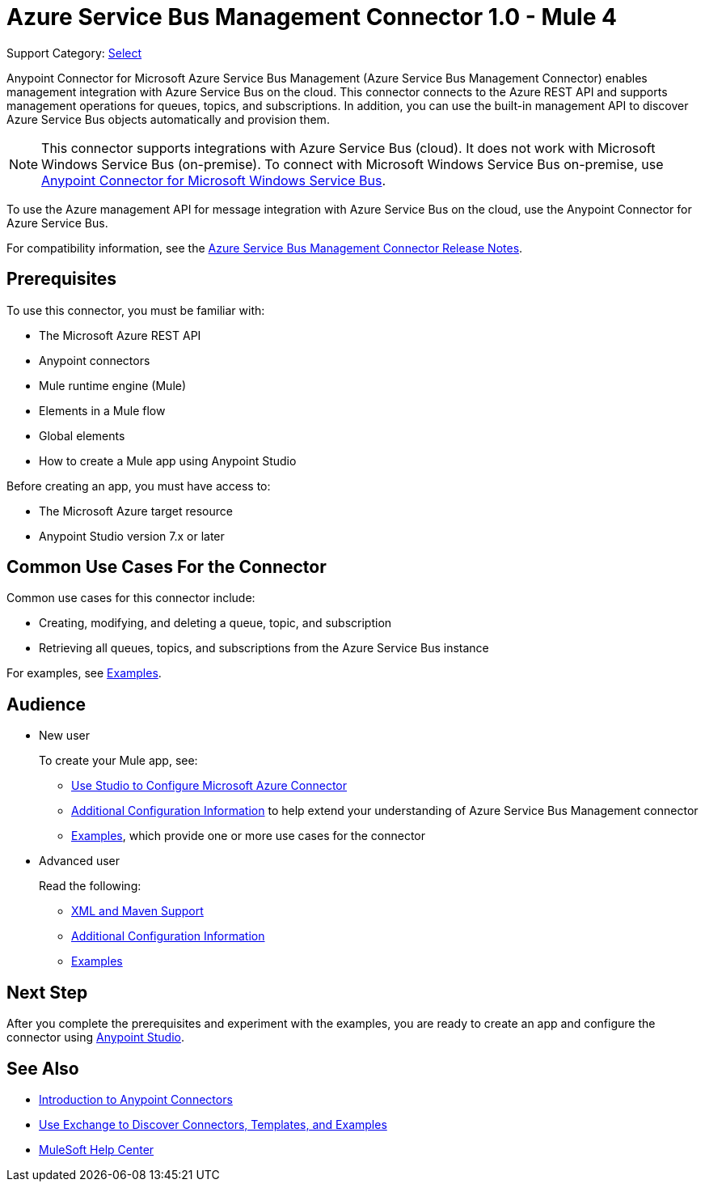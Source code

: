 = Azure Service Bus Management Connector 1.0 - Mule 4

Support Category: https://www.mulesoft.com/legal/versioning-back-support-policy#anypoint-connectors[Select]

Anypoint Connector for Microsoft Azure Service Bus Management (Azure Service Bus Management Connector) enables management integration with Azure Service Bus on the cloud. This connector connects to the Azure REST API and supports management operations for queues, topics, and subscriptions. In addition, you can use the built-in management API to discover Azure Service Bus objects automatically and provision them.

[NOTE]
This connector supports integrations with Azure Service Bus (cloud). It does not work with Microsoft Windows Service Bus (on-premise). To connect with Microsoft Windows Service Bus on-premise, use https://www.mulesoft.com/exchange/com.mulesoft.connectors/mule-microsoft-service-bus-connector/[Anypoint Connector for Microsoft Windows Service Bus].

To use the Azure management API for message integration with Azure Service Bus on the cloud, use the Anypoint Connector for Azure Service Bus.

For compatibility information, see the xref:release-notes::connector/azure-service-bus-mgt-connector-release-notes-mule4.adoc[Azure Service Bus Management Connector Release Notes].

== Prerequisites

To use this connector, you must be familiar with:

* The Microsoft Azure REST API
* Anypoint connectors
* Mule runtime engine (Mule)
* Elements in a Mule flow
* Global elements
* How to create a Mule app using Anypoint Studio

Before creating an app, you must have access to:

* The Microsoft Azure target resource
* Anypoint Studio version 7.x or later

== Common Use Cases For the Connector

Common use cases for this connector include:

* Creating, modifying, and deleting a queue, topic, and subscription
* Retrieving all queues, topics, and subscriptions from the Azure Service Bus instance

For examples, see xref:azure-service-bus-management-connector-examples.adoc[Examples].

== Audience

* New user
+
To create your Mule app, see:

** xref:azure-service-bus-management-connector-studio.adoc[Use Studio to Configure Microsoft Azure Connector]
** xref:azure-service-bus-management-connector-config-topics.adoc[Additional Configuration Information]
to help extend your understanding of Azure Service Bus Management connector
** xref:azure-service-bus-management-connector-examples.adoc[Examples], which provide one or more use cases for the connector
+
* Advanced user
+
Read the following:
+
** xref:azure-service-bus-management-connector-xml-maven.adoc[XML and Maven Support]
** xref:azure-service-bus-management-connector-config-topics.adoc[Additional Configuration Information]
** xref:azure-service-bus-management-connector-examples.adoc[Examples]

== Next Step

After you complete the prerequisites and experiment with the examples, you are ready to create an app and configure the connector using xref:azure-service-bus-management-connector-studio.adoc[Anypoint Studio].

== See Also
* xref:connectors::introduction/introduction-to-anypoint-connectors.adoc[Introduction to Anypoint Connectors]
* xref:connectors::introduction/intro-use-exchange.adoc[Use Exchange to Discover Connectors, Templates, and Examples]
//* //https://www.mulesoft.com/exchange/com.mulesoft.connectors/mule-azure-service-bus-management-connector/[Azure Service Bus Management Connector]
* https://help.mulesoft.com[MuleSoft Help Center]
